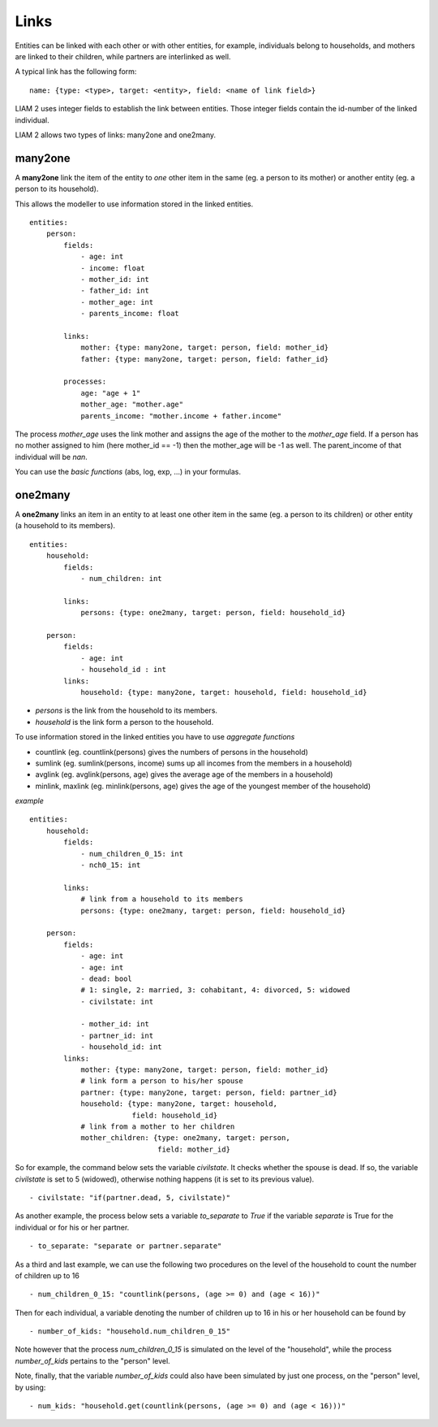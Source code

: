 ﻿.. highlight:: yaml

.. index:: links

.. _links_label:

Links
=====

Entities can be linked with each other or with other entities, for example, 
individuals belong to households, and mothers are linked to their children, 
while partners are interlinked as well.

A typical link has the following form: ::

    name: {type: <type>, target: <entity>, field: <name of link field>}
    
LIAM 2 uses integer fields to establish the link between entities. Those
integer fields contain the id-number of the linked individual.    

LIAM 2 allows two types of links: many2one and one2many.

.. index:: many2one

many2one
--------

A **many2one** link the item of the entity to *one* other item in the same 
(eg. a person to its mother) or another entity (eg. a person to its household).

This allows the modeller to use information stored in the linked entities. ::

    entities:
        person:
            fields:
                - age: int
                - income: float
                - mother_id: int
                - father_id: int
                - mother_age: int
                - parents_income: float

            links:
                mother: {type: many2one, target: person, field: mother_id}
                father: {type: many2one, target: person, field: father_id}

            processes:
                age: "age + 1"
                mother_age: "mother.age"
                parents_income: "mother.income + father.income"
                

The process *mother_age* uses the link mother and assigns the age of the mother to the *mother_age*  field.
If a person has no mother assigned to him (here mother_id == -1) then the mother_age will be -1 as well.
The parent_income of that individual will be *nan*.

You can use the *basic functions* (abs, log, exp, ...) in your formulas.


.. index:: one2many

one2many
--------

A **one2many** links an item in an entity to at least one other item in the same 
(eg. a person to its children) or other entity (a household to its members). ::

    entities:
        household:
            fields:
                - num_children: int

            links:
                persons: {type: one2many, target: person, field: household_id}
                
        person:
            fields:
                - age: int
                - household_id : int
            links:
                household: {type: many2one, target: household, field: household_id}
                
- *persons* is the link from the household to its members.
- *household* is the link form a person to the household.

To use information stored in the linked entities you have to use *aggregate functions*

- countlink (eg. countlink(persons) gives the numbers of persons in the household)
- sumlink (eg. sumlink(persons, income) sums up all incomes from the members in a household)
- avglink (eg. avglink(persons, age) gives the average age of the members in a household)
- minlink, maxlink (eg. minlink(persons, age) gives the age of the youngest member of the household)


*example* ::

    entities:
        household:
            fields:
                - num_children_0_15: int
                - nch0_15: int

            links:
                # link from a household to its members
                persons: {type: one2many, target: person, field: household_id}
                
        person:
            fields:
                - age: int
                - age: int
                - dead: bool
                # 1: single, 2: married, 3: cohabitant, 4: divorced, 5: widowed 
                - civilstate: int
                
                - mother_id: int
                - partner_id: int
                - household_id: int
            links:
                mother: {type: many2one, target: person, field: mother_id}
                # link form a person to his/her spouse 
                partner: {type: many2one, target: person, field: partner_id}
                household: {type: many2one, target: household,
                            field: household_id}
                # link from a mother to her children
                mother_children: {type: one2many, target: person, 
                                  field: mother_id}              
                
So for example, the command below sets the variable *civilstate*. It checks 
whether the spouse is dead. If so, the variable *civilstate* is set to 5 
(widowed), otherwise nothing happens (it is set to its previous value). ::

    - civilstate: "if(partner.dead, 5, civilstate)"

As another example, the process below sets a variable *to_separate* to *True* if
the variable *separate* is True for the individual or for his or her partner. ::

    - to_separate: "separate or partner.separate"
                
As a third and last example, we can use the following two procedures on the
level of the household to count the number of children up to 16 ::

    - num_children_0_15: "countlink(persons, (age >= 0) and (age < 16))" 

Then for each individual, a variable denoting the number of children up to 16 in
his or her household can be found by ::

    - number_of_kids: "household.num_children_0_15" 

Note however that the process *num_children_0_15* is simulated on the level of
the "household", while the process *number_of_kids* pertains to the "person"
level.

Note, finally, that the variable *number_of_kids* could also have been
simulated by just one process, on the "person" level, by using: ::

    - num_kids: "household.get(countlink(persons, (age >= 0) and (age < 16)))"

